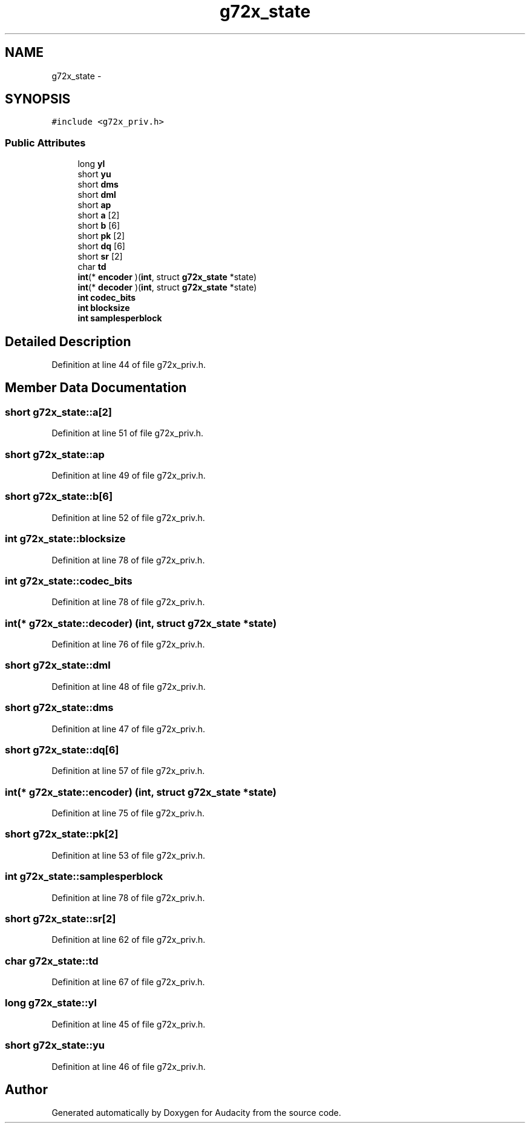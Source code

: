 .TH "g72x_state" 3 "Thu Apr 28 2016" "Audacity" \" -*- nroff -*-
.ad l
.nh
.SH NAME
g72x_state \- 
.SH SYNOPSIS
.br
.PP
.PP
\fC#include <g72x_priv\&.h>\fP
.SS "Public Attributes"

.in +1c
.ti -1c
.RI "long \fByl\fP"
.br
.ti -1c
.RI "short \fByu\fP"
.br
.ti -1c
.RI "short \fBdms\fP"
.br
.ti -1c
.RI "short \fBdml\fP"
.br
.ti -1c
.RI "short \fBap\fP"
.br
.ti -1c
.RI "short \fBa\fP [2]"
.br
.ti -1c
.RI "short \fBb\fP [6]"
.br
.ti -1c
.RI "short \fBpk\fP [2]"
.br
.ti -1c
.RI "short \fBdq\fP [6]"
.br
.ti -1c
.RI "short \fBsr\fP [2]"
.br
.ti -1c
.RI "char \fBtd\fP"
.br
.ti -1c
.RI "\fBint\fP(* \fBencoder\fP )(\fBint\fP, struct \fBg72x_state\fP *state)"
.br
.ti -1c
.RI "\fBint\fP(* \fBdecoder\fP )(\fBint\fP, struct \fBg72x_state\fP *state)"
.br
.ti -1c
.RI "\fBint\fP \fBcodec_bits\fP"
.br
.ti -1c
.RI "\fBint\fP \fBblocksize\fP"
.br
.ti -1c
.RI "\fBint\fP \fBsamplesperblock\fP"
.br
.in -1c
.SH "Detailed Description"
.PP 
Definition at line 44 of file g72x_priv\&.h\&.
.SH "Member Data Documentation"
.PP 
.SS "short g72x_state::a[2]"

.PP
Definition at line 51 of file g72x_priv\&.h\&.
.SS "short g72x_state::ap"

.PP
Definition at line 49 of file g72x_priv\&.h\&.
.SS "short g72x_state::b[6]"

.PP
Definition at line 52 of file g72x_priv\&.h\&.
.SS "\fBint\fP g72x_state::blocksize"

.PP
Definition at line 78 of file g72x_priv\&.h\&.
.SS "\fBint\fP g72x_state::codec_bits"

.PP
Definition at line 78 of file g72x_priv\&.h\&.
.SS "\fBint\fP(* g72x_state::decoder) (\fBint\fP, struct \fBg72x_state\fP *state)"

.PP
Definition at line 76 of file g72x_priv\&.h\&.
.SS "short g72x_state::dml"

.PP
Definition at line 48 of file g72x_priv\&.h\&.
.SS "short g72x_state::dms"

.PP
Definition at line 47 of file g72x_priv\&.h\&.
.SS "short g72x_state::dq[6]"

.PP
Definition at line 57 of file g72x_priv\&.h\&.
.SS "\fBint\fP(* g72x_state::encoder) (\fBint\fP, struct \fBg72x_state\fP *state)"

.PP
Definition at line 75 of file g72x_priv\&.h\&.
.SS "short g72x_state::pk[2]"

.PP
Definition at line 53 of file g72x_priv\&.h\&.
.SS "\fBint\fP g72x_state::samplesperblock"

.PP
Definition at line 78 of file g72x_priv\&.h\&.
.SS "short g72x_state::sr[2]"

.PP
Definition at line 62 of file g72x_priv\&.h\&.
.SS "char g72x_state::td"

.PP
Definition at line 67 of file g72x_priv\&.h\&.
.SS "long g72x_state::yl"

.PP
Definition at line 45 of file g72x_priv\&.h\&.
.SS "short g72x_state::yu"

.PP
Definition at line 46 of file g72x_priv\&.h\&.

.SH "Author"
.PP 
Generated automatically by Doxygen for Audacity from the source code\&.
